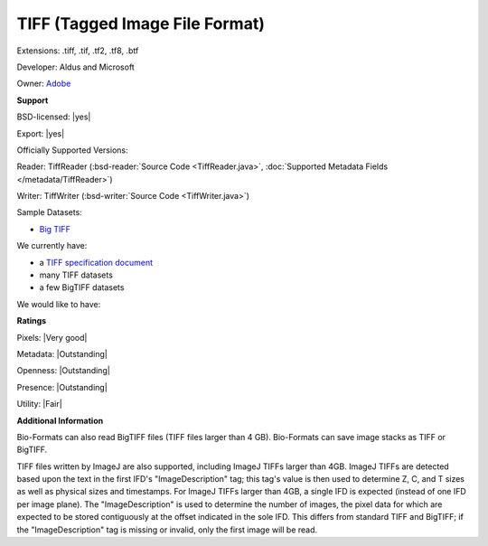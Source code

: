 .. index:: TIFF (Tagged Image File Format)
.. index:: .tiff, .tif, .tf2, .tf8, .btf

TIFF (Tagged Image File Format)
===============================================================================

Extensions: .tiff, .tif, .tf2, .tf8, .btf

Developer: Aldus and Microsoft

Owner: `Adobe <http://www.adobe.com>`_

**Support**


BSD-licensed: |yes|

Export: |yes|

Officially Supported Versions: 

Reader: TiffReader (:bsd-reader:`Source Code <TiffReader.java>`, :doc:`Supported Metadata Fields </metadata/TiffReader>`)

Writer: TiffWriter (:bsd-writer:`Source Code <TiffWriter.java>`)


Sample Datasets:

- `Big TIFF <https://www.awaresystems.be/imaging/tiff/bigtiff.html#samples>`_

We currently have:

* a `TIFF specification document <https://www.awaresystems.be/imaging/tiff.html>`_ 
* many TIFF datasets 
* a few BigTIFF datasets

We would like to have:


**Ratings**


Pixels: |Very good|

Metadata: |Outstanding|

Openness: |Outstanding|

Presence: |Outstanding|

Utility: |Fair|

**Additional Information**


Bio-Formats can also read BigTIFF files (TIFF files larger than 4 GB). 
Bio-Formats can save image stacks as TIFF or BigTIFF. 

TIFF files written by ImageJ are also supported, including ImageJ TIFFs larger 
than 4GB.  ImageJ TIFFs are detected based upon the text in the first IFD's 
"ImageDescription" tag; this tag's value is then used to determine Z, C, and T 
sizes as well as physical sizes and timestamps.  For ImageJ TIFFs larger than 
4GB, a single IFD is expected (instead of one IFD per image plane).  The 
"ImageDescription" is used to determine the number of images, the pixel data 
for which are expected to be stored contiguously at the offset indicated in 
the sole IFD.  This differs from standard TIFF and BigTIFF; if the 
"ImageDescription" tag is missing or invalid, only the first image will be 
read. 

.. seealso:: 
  `TIFF technical overview <http://www.awaresystems.be/imaging/tiff/faq.html#q3>`_ 
  `BigTIFF technical overview <http://www.awaresystems.be/imaging/tiff/bigtiff.html>`_ 
  `ImageJ TIFF overview <https://imagej.net/TIFF>`_ 
  `Source code for ImageJ's native TIFF reader <https://imagej.nih.gov/ij/developer/source/ij/io/TiffDecoder.java.html>`_
